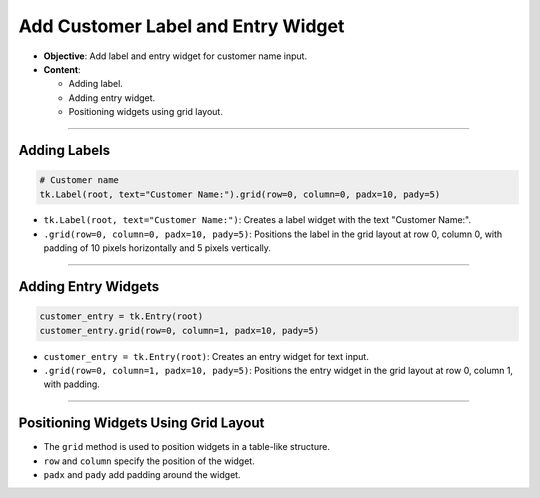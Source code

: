 =========================================================
Add Customer Label and Entry Widget
=========================================================

.. image:: images/pizza_2.png
    :scale: 50%

- **Objective**: Add label and entry widget for customer name input.
- **Content**:

  - Adding label.
  - Adding entry widget.
  - Positioning widgets using grid layout.

----

Adding Labels
--------------------------------

.. code-block:: python

    # Customer name
    tk.Label(root, text="Customer Name:").grid(row=0, column=0, padx=10, pady=5)

- ``tk.Label(root, text="Customer Name:")``: Creates a label widget with the text "Customer Name:".
- ``.grid(row=0, column=0, padx=10, pady=5)``: Positions the label in the grid layout at row 0, column 0, with padding of 10 pixels horizontally and 5 pixels vertically.

----

Adding Entry Widgets
--------------------------------

.. code-block:: python

    customer_entry = tk.Entry(root)
    customer_entry.grid(row=0, column=1, padx=10, pady=5)

- ``customer_entry = tk.Entry(root)``: Creates an entry widget for text input.
- ``.grid(row=0, column=1, padx=10, pady=5)``: Positions the entry widget in the grid layout at row 0, column 1, with padding.

----

Positioning Widgets Using Grid Layout
----------------------------------------------------------------

- The ``grid`` method is used to position widgets in a table-like structure.
- ``row`` and ``column`` specify the position of the widget.
- ``padx`` and ``pady`` add padding around the widget.


